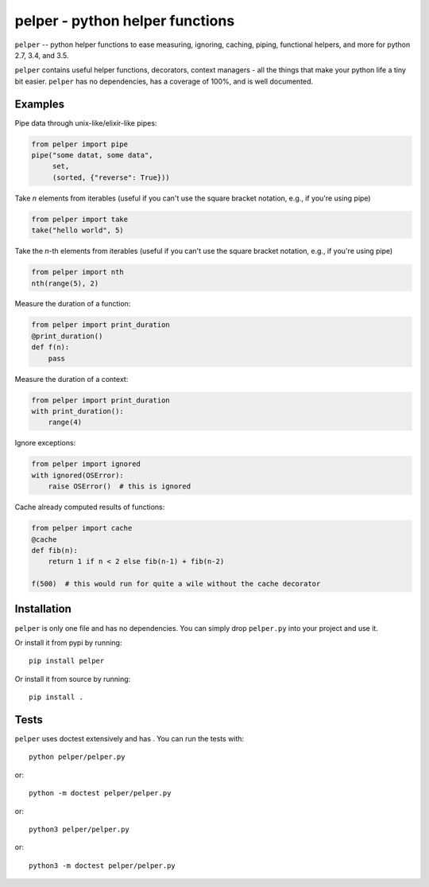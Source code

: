 ################################
pelper - python helper functions
################################

|build_status| |coveralls| |docs|

``pelper`` -- python helper functions to ease measuring, ignoring, caching,
piping, functional helpers, and more for python 2.7, 3.4, and 3.5.

``pelper`` contains useful helper functions, decorators, context managers
- all the things that make your python life a tiny bit easier.
``pelper`` has no dependencies,
has a coverage of 100%,
and is well documented.


Examples
========

Pipe data through unix-like/elixir-like pipes:

.. code:: python

    from pelper import pipe
    pipe("some datat, some data",
         set,
         (sorted, {"reverse": True}))


Take `n` elements from iterables (useful if you can't use the square bracket
notation, e.g., if you're using pipe)

.. code:: python

    from pelper import take
    take("hello world", 5)


Take the `n`-th elements from iterables (useful if you can't use the square
bracket notation, e.g., if you're using pipe)

.. code:: python

    from pelper import nth
    nth(range(5), 2)


Measure the duration of a function:

.. code:: python

    from pelper import print_duration
    @print_duration()
    def f(n):
        pass


Measure the duration of a context:

.. code:: python

    from pelper import print_duration
    with print_duration():
        range(4)


Ignore exceptions:

.. code:: python

    from pelper import ignored
    with ignored(OSError):
        raise OSError()  # this is ignored


Cache already computed results of functions:

.. code:: python

    from pelper import cache
    @cache
    def fib(n):
        return 1 if n < 2 else fib(n-1) + fib(n-2)

    f(500)  # this would run for quite a wile without the cache decorator


Installation
============

``pelper`` is only one file and has no dependencies.
You can simply drop ``pelper.py`` into your project and use it.

Or install it from pypi by running::

    pip install pelper

Or install it from source by running::

    pip install .


Tests
=====

``pelper`` uses doctest extensively and has |coveralls|.
You can run the tests with::

    python pelper/pelper.py

or::

    python -m doctest pelper/pelper.py

or::

    python3 pelper/pelper.py

or::

    python3 -m doctest pelper/pelper.py


.. ============================================================================
.. Links

.. |build_status| image:: https://travis-ci.org/sotte/pelper.svg?branch=master
    :alt: build status
    :target: https://travis-ci.org/sotte/pelper

.. |coveralls| image:: https://coveralls.io/repos/sotte/pelper/badge.svg?branch=master
    :alt: coverage
    :target: https://coveralls.io/r/sotte/pelper?branch=master

.. |docs| image:: https://readthedocs.org/projects/pelper/badge/?version=latest
    :alt: read the docs
    :target: http://pelper.readthedocs.org/en/latest/
